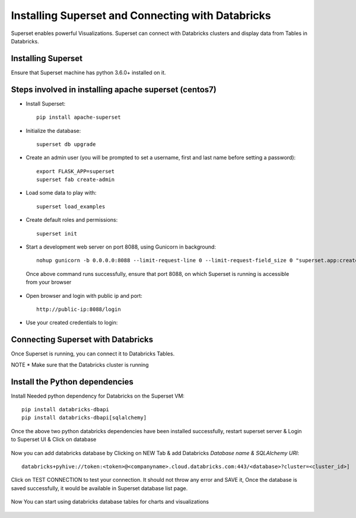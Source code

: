 Installing Superset and Connecting with Databricks
==================================================

Superset enables powerful Visualizations. Superset can connect with Databricks clusters and display data from Tables in Databricks.


Installing Superset
-------------------

Ensure that Superset machine has python 3.6.0+ installed on it.

Steps involved in installing apache superset (centos7)
-------------

* Install Superset::

    pip install apache-superset
    
 
 .. figure:: ..//_assets/configuration/superset_apache.PNG
   :alt: superset
   :align: center
   :width: 60%
 
* Initialize the database::

    superset db upgrade
   

 .. figure:: ..//_assets/configuration/db_upgarde.PNG
   :alt: superset
   :align: center
   :width: 60%

* Create an admin user (you will be prompted to set a username, first and last name before setting a password)::

    export FLASK_APP=superset
    superset fab create-admin
 
 .. figure:: ..//_assets/configuration/admin_user.PNG
   :alt: superset
   :align: center
   :width: 60%
 
* Load some data to play with::
 
    superset load_examples

 
* Create default roles and permissions::

    superset init
 
* Start a development web server on port 8088, using Gunicorn in background::
 
    nohup gunicorn -b 0.0.0.0:8088 --limit-request-line 0 --limit-request-field_size 0 "superset.app:create_app()"
 
 Once above command runs successfully, ensure that port 8088, on which Superset is running is accessible from your browser
 
* Open browser and login with public ip and port::
 
    http://public-ip:8088/login
 
 .. figure:: ..//_assets/configuration/loginpage.PNG
   :alt: superset
   :align: center
   :width: 60%
   
* Use your created credentials to login::
 
 .. figure:: ..//_assets/configuration/homepage.PNG
   :alt: superset
   :align: center
   :width: 60%
 
 
Connecting Superset with Databricks
-----------------------------------

Once Superset is running, you can connect it to Databricks Tables.

NOTE * Make sure that the Databricks cluster is running

Install the Python dependencies
----------------

Install Needed python dependency for Databricks on the Superset VM::

    pip install databricks-dbapi
    pip install databricks-dbapi[sqlalchemy]

Once the above two python databricks dependencies have been installed successfully, restart superset server & Login to Superset UI & Click on database

.. figure:: ..//_assets/configuration/superset_database.PNG
   :alt: superset
   :align: center
   :width: 60%

Now you can add databricks database by Clicking on NEW Tab & add Databricks `Database name & SQLAlchemy URI`::

    databricks+pyhive://token:<token>@<companyname>.cloud.databricks.com:443/<database>?cluster=<cluster_id>]

.. figure:: ..//_assets/configuration/superset-connection.PNG
   :alt: superset
   :align: center
   :width: 60%

Click on TEST CONNECTION to test your connection. It should not throw any error and SAVE it, 
Once the database is saved successfully, it would be available in Superset database list page.

.. figure:: ..//_assets/configuration/super-databricks-database.PNG
   :alt: superset
   :align: center
   :width: 60%

Now You can start using databricks database tables for charts and visualizations

.. figure:: ..//_assets/configuration/query.PNG
   :alt: superset
   :align: center
   :width: 60%





